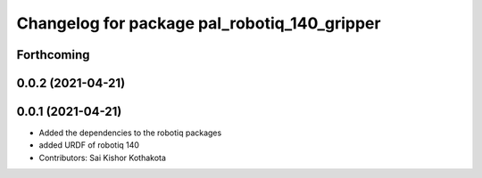 ^^^^^^^^^^^^^^^^^^^^^^^^^^^^^^^^^^^^^^^^^^^^^
Changelog for package pal_robotiq_140_gripper
^^^^^^^^^^^^^^^^^^^^^^^^^^^^^^^^^^^^^^^^^^^^^

Forthcoming
-----------

0.0.2 (2021-04-21)
------------------

0.0.1 (2021-04-21)
------------------
* Added the dependencies to the robotiq packages
* added URDF of robotiq 140
* Contributors: Sai Kishor Kothakota
